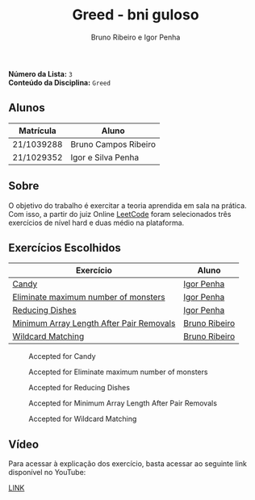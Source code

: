#+TITLE: Greed - bni guloso
#+AUTHOR: Bruno Ribeiro e Igor Penha

*Número da Lista:* =3= \\
*Conteúdo da Disciplina:* =Greed=

** Alunos

| Matrícula  | Aluno                |
|------------+----------------------|
| 21/1039288 | Bruno Campos Ribeiro |
| 21/1029352 | Igor e Silva Penha   |
|------------+----------------------|

** Sobre

O objetivo do trabalho é exercitar a teoria aprendida em sala na
prática. Com isso, a partir do juiz Online [[https://leetcode.com][LeetCode]] foram selecionados
três exercícios de nível hard e duas médio na plataforma.

** Exercícios Escolhidos

| Exercício                                | Aluno         |
|------------------------------------------+---------------|
| [[https://leetcode.com/problems/candy/description/?envType=problem-list-v2&envId=greedy][Candy]]                                    | [[https://github.com/igorpenhaa][Igor Penha]]    |
| [[https://leetcode.com/problems/eliminate-maximum-number-of-monsters/description/?envType=problem-list-v2&envId=greedy][Eliminate maximum number of monsters]]     | [[https://github.com/igorpenhaa][Igor Penha]]    |
| [[https://leetcode.com/problems/reducing-dishes/description/?envType=problem-list-v2&envId=greedy][Reducing Dishes]]                          | [[https://github.com/igorpenhaa][Igor Penha]]    |
| [[https://leetcode.com/problems/minimum-array-length-after-pair-removals/description/?envType=problem-list-v2&envId=greedy][Minimum Array Length After Pair Removals]] | [[https://github.com/BrunoRiibeiro][Bruno Ribeiro]] |
| [[https://leetcode.com/problems/wildcard-matching/description/?envType=problem-list-v2&envId=greedy][Wildcard Matching]]                        | [[https://github.com/BrunoRiibeiro][Bruno Ribeiro]] |
|------------------------------------------+---------------|

#+CAPTION: Accepted for Candy
#+NAME: accepted-candy
[[./img/candy.png]]

#+CAPTION: Accepted for Eliminate maximum number of monsters
#+NAME: accepted-mosters
[[./img/monsters.png]]

#+CAPTION: Accepted for Reducing Dishes
#+NAME: accepted-dishes
[[./img/reducing-dishes.png]]

#+CAPTION: Accepted for Minimum Array Length After Pair Removals
#+NAME: accepted-1293
[[./img/accepted-2856.png]]

#+CAPTION: Accepted for Wildcard Matching
#+NAME: accepted-44
[[./img/accepted-44.png]]

** Vídeo

Para acessar à explicação dos exercício, basta acessar ao seguinte link
disponível no YouTube:

[[https://youtu.be/KuvRWlrGHoE][LINK]]
